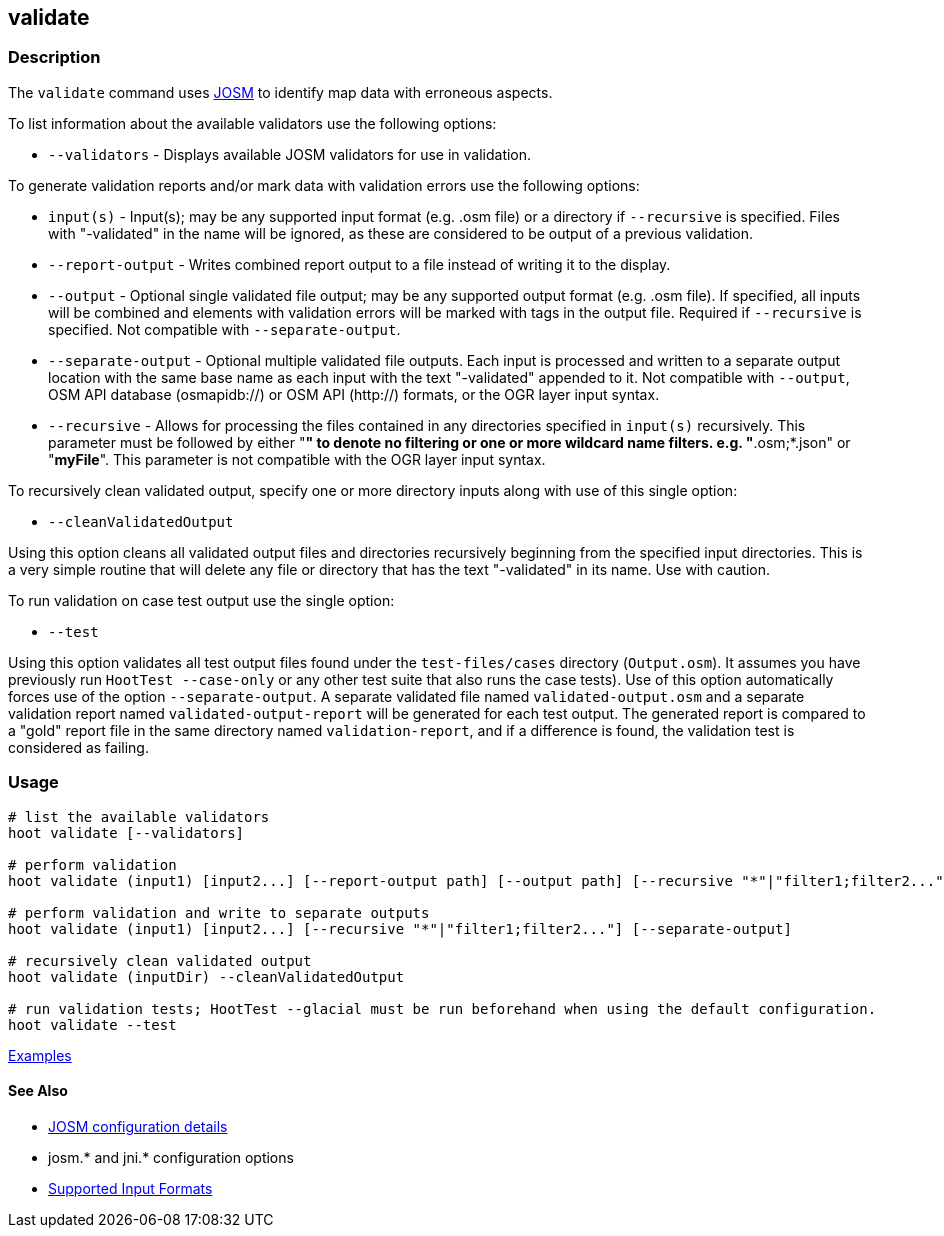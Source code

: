 [[validate]]
== validate

=== Description

The `validate` command uses https://josm.openstreetmap.de/[JOSM] to identify map data with erroneous 
aspects.

To list information about the available validators use the following options:

* `--validators` - Displays available JOSM validators for use in validation.
                        
To generate validation reports and/or mark data with validation errors use the following options:

* `input(s)`          - Input(s); may be any supported input format (e.g. .osm file) or a directory 
                        if `--recursive` is specified. Files with "-validated" in the name will be 
                        ignored, as these are considered to be output of a previous validation.
* `--report-output`   - Writes combined report output to a file instead of writing it to the 
                        display.
* `--output`          - Optional single validated file output; may be any supported output format 
                        (e.g. .osm file). If specified, all inputs will be combined and elements 
                        with validation errors will be marked with tags in the output file. Required 
                        if `--recursive` is specified. Not compatible with `--separate-output`.
* `--separate-output` - Optional multiple validated file outputs. Each input is processed and 
                        written to a separate output location with the same base name as each input 
                        with the text "-validated" appended to it. Not compatible with `--output`, 
                        OSM API database (osmapidb://) or OSM API (http://) formats, or the OGR 
                        layer input syntax.
 * `--recursive`      - Allows for processing the files contained in any directories specified in 
                        `input(s)` recursively. This parameter must be followed by either "*" to 
                        denote no filtering or one or more wildcard name filters. e.g. 
                        "*.osm;*.json" or "*myFile*". This parameter is not compatible with the OGR 
                        layer input syntax.   
                        
To recursively clean validated output, specify one or more directory inputs along with use of this 
single option:

* `--cleanValidatedOutput`

Using this option cleans all validated output files and directories recursively beginning from the 
specified input directories. This is a very simple routine that will delete any file or directory 
that has the text "-validated" in its name. Use with caution.
                             
To run validation on case test output use the single option:

* `--test`

Using this option validates all test output files found under the `test-files/cases` directory 
(`Output.osm`). It assumes you have previously run `HootTest --case-only` or any other test suite 
that also runs the case tests). Use of this option automatically forces use of the option 
`--separate-output`. A separate validated file named `validated-output.osm` and a separate 
validation report named `validated-output-report` will be generated for each test output. The 
generated report is compared to a "gold" report file in the same directory named 
`validation-report`, and if a difference is found, the validation test is considered as failing.

=== Usage

--------------------------------------
# list the available validators
hoot validate [--validators]

# perform validation
hoot validate (input1) [input2...] [--report-output path] [--output path] [--recursive "*"|"filter1;filter2..."]

# perform validation and write to separate outputs
hoot validate (input1) [input2...] [--recursive "*"|"filter1;filter2..."] [--separate-output]

# recursively clean validated output
hoot validate (inputDir) --cleanValidatedOutput

# run validation tests; HootTest --glacial must be run beforehand when using the default configuration.
hoot validate --test
--------------------------------------

https://github.com/ngageoint/hootenanny/blob/master/docs/user/CommandLineExamples.asciidoc#validation[Examples]

==== See Also

* https://github.com/ngageoint/hootenanny/blob/master/docs/user/FeatureValidationAndCleaning.asciidoc[JOSM configuration details]
* josm.* and jni.* configuration options
* https://github.com/ngageoint/hootenanny/blob/master/docs/user/SupportedDataFormats.asciidoc#applying-changes-1[Supported Input Formats]
